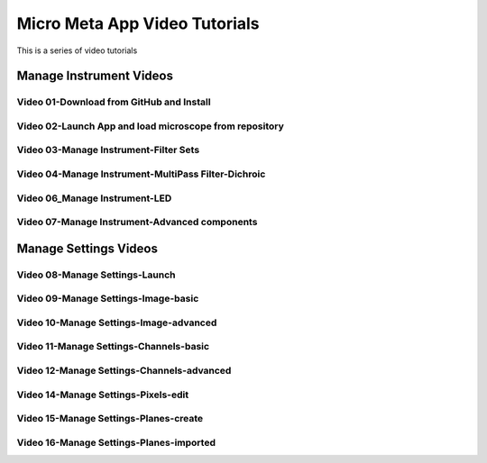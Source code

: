 ******************************
Micro Meta App Video Tutorials
******************************
This is a series of video tutorials 

Manage Instrument Videos
========================

Video 01-Download from GitHub and Install
-----------------------------------------

Video 02-Launch App and load microscope from repository
-------------------------------------------------------

Video 03-Manage Instrument-Filter Sets
--------------------------------------

Video 04-Manage Instrument-MultiPass Filter-Dichroic
----------------------------------------------------

Video 06_Manage Instrument-LED
------------------------------

Video 07-Manage Instrument-Advanced components
----------------------------------------------


Manage Settings Videos
======================

Video 08-Manage Settings-Launch
-------------------------------

Video 09-Manage Settings-Image-basic
------------------------------------

Video 10-Manage Settings-Image-advanced
---------------------------------------

Video 11-Manage Settings-Channels-basic
---------------------------------------

Video 12-Manage Settings-Channels-advanced
------------------------------------------

Video 14-Manage Settings-Pixels-edit
------------------------------------

Video 15-Manage Settings-Planes-create
--------------------------------------

Video 16-Manage Settings-Planes-imported
----------------------------------------
